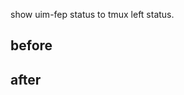 show uim-fep status to tmux left status.

** before

[[https://raw.github.com/typester/uim-tmux-helper/master/before.png]]

** after

[[https://raw.github.com/typester/uim-tmux-helper/master/after.png]]

